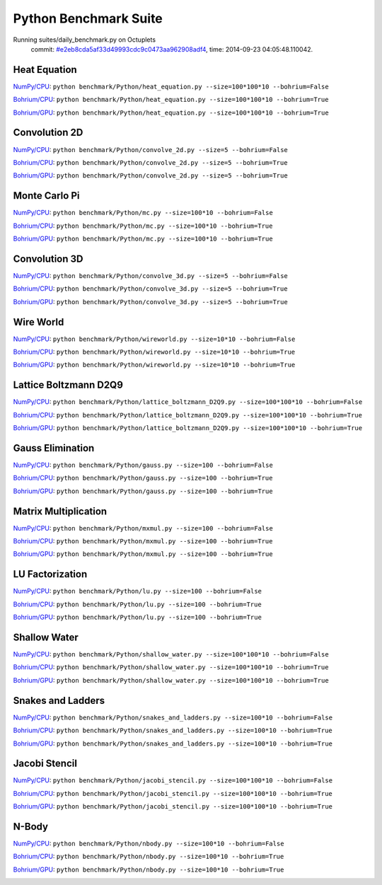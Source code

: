 
Python Benchmark Suite
======================

Running suites/daily_benchmark.py on Octuplets
    commit: `#e2eb8cda5af33d49993cdc9c0473aa962908adf4 <https://bitbucket.org/bohrium/bohrium/commits/e2eb8cda5af33d49993cdc9c0473aa962908adf4>`_,
    time: 2014-09-23 04:05:48.110042.

Heat Equation
-------------

`NumPy/CPU <raw_output/heat_equation-NumPy-cpu.rst>`_: ``python benchmark/Python/heat_equation.py --size=100*100*10 --bohrium=False``

`Bohrium/CPU <raw_output/heat_equation-Bohrium-cpu.rst>`_: ``python benchmark/Python/heat_equation.py --size=100*100*10 --bohrium=True``

`Bohrium/GPU <raw_output/heat_equation-Bohrium-gpu.rst>`_: ``python benchmark/Python/heat_equation.py --size=100*100*10 --bohrium=True``



.. image:: https://bytebucket.org/bohrium/bohrium-by-night/raw/master/benchmark/gfx/heat_equation_runtime.png

Convolution 2D
--------------

`NumPy/CPU <raw_output/convolve_2d-NumPy-cpu.rst>`_: ``python benchmark/Python/convolve_2d.py --size=5 --bohrium=False``

`Bohrium/CPU <raw_output/convolve_2d-Bohrium-cpu.rst>`_: ``python benchmark/Python/convolve_2d.py --size=5 --bohrium=True``

`Bohrium/GPU <raw_output/convolve_2d-Bohrium-gpu.rst>`_: ``python benchmark/Python/convolve_2d.py --size=5 --bohrium=True``



.. image:: https://bytebucket.org/bohrium/bohrium-by-night/raw/master/benchmark/gfx/convolve_2d_runtime.png

Monte Carlo Pi
--------------

`NumPy/CPU <raw_output/mc-NumPy-cpu.rst>`_: ``python benchmark/Python/mc.py --size=100*10 --bohrium=False``

`Bohrium/CPU <raw_output/mc-Bohrium-cpu.rst>`_: ``python benchmark/Python/mc.py --size=100*10 --bohrium=True``

`Bohrium/GPU <raw_output/mc-Bohrium-gpu.rst>`_: ``python benchmark/Python/mc.py --size=100*10 --bohrium=True``



.. image:: https://bytebucket.org/bohrium/bohrium-by-night/raw/master/benchmark/gfx/mc_runtime.png

Convolution 3D
--------------

`NumPy/CPU <raw_output/convolve_3d-NumPy-cpu.rst>`_: ``python benchmark/Python/convolve_3d.py --size=5 --bohrium=False``

`Bohrium/CPU <raw_output/convolve_3d-Bohrium-cpu.rst>`_: ``python benchmark/Python/convolve_3d.py --size=5 --bohrium=True``

`Bohrium/GPU <raw_output/convolve_3d-Bohrium-gpu.rst>`_: ``python benchmark/Python/convolve_3d.py --size=5 --bohrium=True``



.. image:: https://bytebucket.org/bohrium/bohrium-by-night/raw/master/benchmark/gfx/convolve_3d_runtime.png

Wire World
----------

`NumPy/CPU <raw_output/wireworld-NumPy-cpu.rst>`_: ``python benchmark/Python/wireworld.py --size=10*10 --bohrium=False``

`Bohrium/CPU <raw_output/wireworld-Bohrium-cpu.rst>`_: ``python benchmark/Python/wireworld.py --size=10*10 --bohrium=True``

`Bohrium/GPU <raw_output/wireworld-Bohrium-gpu.rst>`_: ``python benchmark/Python/wireworld.py --size=10*10 --bohrium=True``



.. image:: https://bytebucket.org/bohrium/bohrium-by-night/raw/master/benchmark/gfx/wireworld_runtime.png

Lattice Boltzmann D2Q9
----------------------

`NumPy/CPU <raw_output/lattice_boltzmann_D2Q9-NumPy-cpu.rst>`_: ``python benchmark/Python/lattice_boltzmann_D2Q9.py --size=100*100*10 --bohrium=False``

`Bohrium/CPU <raw_output/lattice_boltzmann_D2Q9-Bohrium-cpu.rst>`_: ``python benchmark/Python/lattice_boltzmann_D2Q9.py --size=100*100*10 --bohrium=True``

`Bohrium/GPU <raw_output/lattice_boltzmann_D2Q9-Bohrium-gpu.rst>`_: ``python benchmark/Python/lattice_boltzmann_D2Q9.py --size=100*100*10 --bohrium=True``



.. image:: https://bytebucket.org/bohrium/bohrium-by-night/raw/master/benchmark/gfx/lattice_boltzmann_D2Q9_runtime.png

Gauss Elimination
-----------------

`NumPy/CPU <raw_output/gauss-NumPy-cpu.rst>`_: ``python benchmark/Python/gauss.py --size=100 --bohrium=False``

`Bohrium/CPU <raw_output/gauss-Bohrium-cpu.rst>`_: ``python benchmark/Python/gauss.py --size=100 --bohrium=True``

`Bohrium/GPU <raw_output/gauss-Bohrium-gpu.rst>`_: ``python benchmark/Python/gauss.py --size=100 --bohrium=True``



.. image:: https://bytebucket.org/bohrium/bohrium-by-night/raw/master/benchmark/gfx/gauss_runtime.png

Matrix Multiplication
---------------------

`NumPy/CPU <raw_output/mxmul-NumPy-cpu.rst>`_: ``python benchmark/Python/mxmul.py --size=100 --bohrium=False``

`Bohrium/CPU <raw_output/mxmul-Bohrium-cpu.rst>`_: ``python benchmark/Python/mxmul.py --size=100 --bohrium=True``

`Bohrium/GPU <raw_output/mxmul-Bohrium-gpu.rst>`_: ``python benchmark/Python/mxmul.py --size=100 --bohrium=True``



.. image:: https://bytebucket.org/bohrium/bohrium-by-night/raw/master/benchmark/gfx/mxmul_runtime.png

LU Factorization
----------------

`NumPy/CPU <raw_output/lu-NumPy-cpu.rst>`_: ``python benchmark/Python/lu.py --size=100 --bohrium=False``

`Bohrium/CPU <raw_output/lu-Bohrium-cpu.rst>`_: ``python benchmark/Python/lu.py --size=100 --bohrium=True``

`Bohrium/GPU <raw_output/lu-Bohrium-gpu.rst>`_: ``python benchmark/Python/lu.py --size=100 --bohrium=True``



.. image:: https://bytebucket.org/bohrium/bohrium-by-night/raw/master/benchmark/gfx/lu_runtime.png

Shallow Water
-------------

`NumPy/CPU <raw_output/shallow_water-NumPy-cpu.rst>`_: ``python benchmark/Python/shallow_water.py --size=100*100*10 --bohrium=False``

`Bohrium/CPU <raw_output/shallow_water-Bohrium-cpu.rst>`_: ``python benchmark/Python/shallow_water.py --size=100*100*10 --bohrium=True``

`Bohrium/GPU <raw_output/shallow_water-Bohrium-gpu.rst>`_: ``python benchmark/Python/shallow_water.py --size=100*100*10 --bohrium=True``



.. image:: https://bytebucket.org/bohrium/bohrium-by-night/raw/master/benchmark/gfx/shallow_water_runtime.png

Snakes and Ladders
------------------

`NumPy/CPU <raw_output/snakes_and_ladders-NumPy-cpu.rst>`_: ``python benchmark/Python/snakes_and_ladders.py --size=100*10 --bohrium=False``

`Bohrium/CPU <raw_output/snakes_and_ladders-Bohrium-cpu.rst>`_: ``python benchmark/Python/snakes_and_ladders.py --size=100*10 --bohrium=True``

`Bohrium/GPU <raw_output/snakes_and_ladders-Bohrium-gpu.rst>`_: ``python benchmark/Python/snakes_and_ladders.py --size=100*10 --bohrium=True``



.. image:: https://bytebucket.org/bohrium/bohrium-by-night/raw/master/benchmark/gfx/snakes_and_ladders_runtime.png

Jacobi Stencil
--------------

`NumPy/CPU <raw_output/jacobi_stencil-NumPy-cpu.rst>`_: ``python benchmark/Python/jacobi_stencil.py --size=100*100*10 --bohrium=False``

`Bohrium/CPU <raw_output/jacobi_stencil-Bohrium-cpu.rst>`_: ``python benchmark/Python/jacobi_stencil.py --size=100*100*10 --bohrium=True``

`Bohrium/GPU <raw_output/jacobi_stencil-Bohrium-gpu.rst>`_: ``python benchmark/Python/jacobi_stencil.py --size=100*100*10 --bohrium=True``



.. image:: https://bytebucket.org/bohrium/bohrium-by-night/raw/master/benchmark/gfx/jacobi_stencil_runtime.png

N-Body
------

`NumPy/CPU <raw_output/nbody-NumPy-cpu.rst>`_: ``python benchmark/Python/nbody.py --size=100*10 --bohrium=False``

`Bohrium/CPU <raw_output/nbody-Bohrium-cpu.rst>`_: ``python benchmark/Python/nbody.py --size=100*10 --bohrium=True``

`Bohrium/GPU <raw_output/nbody-Bohrium-gpu.rst>`_: ``python benchmark/Python/nbody.py --size=100*10 --bohrium=True``



.. image:: https://bytebucket.org/bohrium/bohrium-by-night/raw/master/benchmark/gfx/nbody_runtime.png

